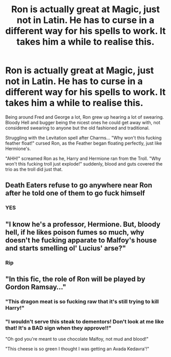 #+TITLE: Ron is actually great at Magic, just not in Latin. He has to curse in a different way for his spells to work. It takes him a while to realise this.

* Ron is actually great at Magic, just not in Latin. He has to curse in a different way for his spells to work. It takes him a while to realise this.
:PROPERTIES:
:Author: LittenInAScarf
:Score: 54
:DateUnix: 1603605075.0
:DateShort: 2020-Oct-25
:FlairText: Prompt
:END:
Being around Fred and George a lot, Ron grew up hearing a lot of swearing. Bloody Hell and bugger being the nicest ones he could get away with, not considered swearing to anyone but the old fashioned and traditional.

Struggling with the Levitation spell after Charms... "Why won't this fucking feather float!" cursed Ron, as the Feather began floating perfectly, just like Hermione's.

"AHH!" screamed Ron as he, Harry and Hermione ran from the Troll. "Why won't this fucking troll just explode!" suddenly, blood and guts covered the trio as the troll did just that.


** Death Eaters refuse to go anywhere near Ron after he told one of them to go fuck himself
:PROPERTIES:
:Author: Yuriy116
:Score: 50
:DateUnix: 1603611930.0
:DateShort: 2020-Oct-25
:END:

*** YES
:PROPERTIES:
:Author: HarryPotterIsAmazing
:Score: 3
:DateUnix: 1603671437.0
:DateShort: 2020-Oct-26
:END:


** "I know he's a professor, Hermione. But, bloody hell, if he likes poison fumes so much, why doesn't he fucking apparate to Malfoy's house and starts smelling ol' Lucius' arse?"
:PROPERTIES:
:Author: Jon_Riptide
:Score: 29
:DateUnix: 1603606316.0
:DateShort: 2020-Oct-25
:END:

*** Rip
:PROPERTIES:
:Author: HarryPotterIsAmazing
:Score: 3
:DateUnix: 1603671447.0
:DateShort: 2020-Oct-26
:END:


** "In this fic, the role of Ron will be played by Gordon Ramsay..."
:PROPERTIES:
:Author: TheLetterJ0
:Score: 31
:DateUnix: 1603606692.0
:DateShort: 2020-Oct-25
:END:

*** "This dragon meat is so fucking raw that it's still trying to kill Harry!"
:PROPERTIES:
:Author: Jon_Riptide
:Score: 49
:DateUnix: 1603608989.0
:DateShort: 2020-Oct-25
:END:


*** "I wouldn't serve this steak to dementors! Don't look at me like that! It's a BAD sign when they approve!!"

"Oh god you're meant to use chocolate Malfoy, not mud and blood!"

"This cheese is so green I thought I was getting an Avada Kedavra'!"
:PROPERTIES:
:Author: JetstreamArtorias
:Score: 11
:DateUnix: 1603626553.0
:DateShort: 2020-Oct-25
:END:
